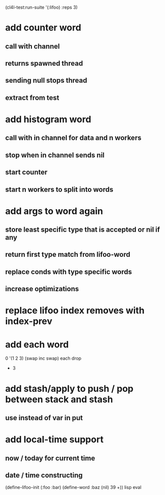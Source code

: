(cl4l-test:run-suite '(:lifoo) :reps 3)

* add counter word
** call with channel
** returns spawned thread
** sending null stops thread
** extract from test

* add histogram word
** call with in channel for data and n workers
** stop when in channel sends nil
** start counter
** start n workers to split into words

* add args to word again
** store least specific type that is accepted or nil if any
** return first type match from lifoo-word
** replace conds with type specific words
** increase optimizations
* replace lifoo index removes with index-prev
* add each word
0 '(1 2 3) (swap inc swap) each drop
- 3
* add stash/apply to push / pop between stack and stash
** use instead of var in put

* add local-time support
** now / today for current time
** date / time constructing

(define-lifoo-init (:foo :bar)
 (define-word :baz (nil) 39 +)) lisp eval
